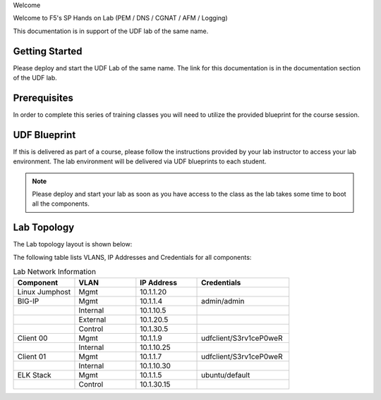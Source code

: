 Welcome

Welcome to F5's SP Hands on Lab (PEM / DNS / CGNAT / AFM / Logging)

This documentation is in support of the UDF lab of the same name.

Getting Started
---------------

Please deploy and start the UDF Lab of the same name. The link for this documentation is in the documentation section of the UDF lab.

.. NOTE::


Prerequisites
-------------

In order to complete this series of training classes you will need to utilize
the provided blueprint for the course session.


UDF Blueprint
-------------

If this is delivered as part of a course, please follow the instructions provided by your lab instructor to access your
lab environment. The lab environment will be delivered  via UDF blueprints to
each student.

.. NOTE:: Please deploy and start your lab as soon as you have access to the class as the lab takes some time to boot all the components.


Lab Topology
------------

The Lab topology layout is shown below:

.. _lab-topology:

|lab_topo1|

The following table lists VLANS, IP Addresses and Credentials for all
components:

.. csv-table:: Lab Network Information
    :header: "Component", "VLAN", "IP Address", "Credentials"
    :widths: 40, 40, 40, 60

    "Linux Jumphost", "Mgmt", "10.1.1.20", ""
    "BIG-IP", "Mgmt", "10.1.1.4", "admin/admin"
    "", "Internal", "10.1.10.5", ""
    "", "External", "10.1.20.5", ""
    "", "Control", "10.1.30.5", ""
    "Client 00", "Mgmt", "10.1.1.9", "udfclient/S3rv1ceP0weR"
    "", "Internal", "10.1.10.25", ""
    "Client 01", "Mgmt", "10.1.1.7", "udfclient/S3rv1ceP0weR"
    "", "Internal", "10.1.10.30", ""
    "ELK Stack", "Mgmt", "10.1.1.5", "ubuntu/default"
    "", "Control", "10.1.30.15", ""

.. |lab_topo1| image:: /_static/lab_topology.png
   :width: 8in
   :height: 4in
